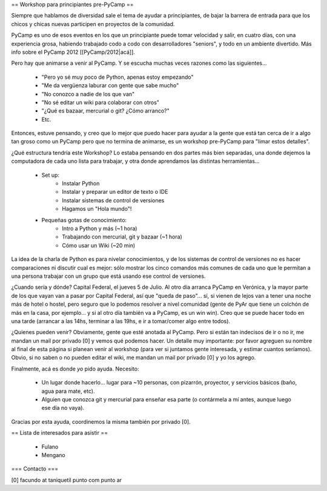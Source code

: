== Workshop para principiantes pre-PyCamp ==

Siempre que hablamos de diversidad sale el tema de ayudar a principiantes, de bajar la barrera de entrada para que los chicos y chicas nuevas participen en proyectos de la comunidad.

PyCamp es uno de esos eventos en los que un principiante puede tomar velocidad y salir, en cuatro días, con una experiencia grosa, habiendo trabajado codo a codo con desarrolladores "seniors", y todo en un ambiente divertido. Más info sobre el PyCamp 2012 [[PyCamp/2012|acá]].

Pero hay que animarse a venir al PyCamp. Y se escucha muchas veces razones como las siguientes...

 * "Pero yo sé muy poco de Python, apenas estoy empezando"

 * "Me da vergüenza laburar con gente que sabe mucho"

 * "No conozco a nadie de los que van"

 * "No sé editar un wiki para colaborar con otros"

 * "¿Qué es bazaar, mercurial o git? ¿Cómo arranco?"

 * Etc.


Entonces, estuve pensando, y creo que lo mejor que puedo hacer para ayudar a la gente que está tan cerca de ir a algo tan groso como un PyCamp pero que no termina de animarse, es un workshop pre-PyCamp para "limar estos detalles".

¿Qué estructura tendría este Workshop? Lo estaba pensando en dos partes más bien separadas, una donde dejemos la computadora de cada uno lista para trabajar, y otra donde aprendamos las distintas herramientas...

 * Set up:
    * Instalar Python
    * Instalar y preparar un editor de texto o IDE
    * Instalar sistemas de control de versiones
    * Hagamos un "Hola mundo"!

 * Pequeñas gotas de conocimiento:
    * Intro a Python y más (~1 hora)
    * Trabajando con mercurial, git y bazaar (~1 hora)
    * Cómo usar un Wiki (~20 min)

La idea de la charla de Python es para nivelar conocimientos, y de los sistemas de control de versiones no es hacer comparaciones ni discutir cual es mejor: sólo mostrar los cinco comandos más comunes de cada uno que le permitan a una persona trabajar con un grupo que está usando ese control de versiones.

¿Cuando sería y dónde? Capital Federal, el jueves 5 de Julio. Al otro día arranca PyCamp en Verónica, y la mayor parte de los que vayan van a pasar por Capital Federal, así que "queda de paso"... sí, si vienen de lejos van a tener una noche más de hotel o hostel, pero seguro que lo podemos resolver a nivel comunidad (gente de PyAr que tiene un colchón de más en la casa, por ejemplo... y si al otro día también va a PyCamp, es un win win).  Creo que se puede hacer todo en una tarde (arrancar a las 14hs, terminar a las 19hs, e ir a tomar/comer algo entre todos). 

¿Quienes pueden venir? Obviamente, gente que esté anotada al PyCamp. Pero si están tan indecisos de ir o no ir, me mandan un mail por privado [0] y vemos qué podemos hacer. Un detalle muy importante: por favor agreguen su nombre al final de esta página si planean venir al workshop (para ver si juntamos gente interesada, y estimar cuantos seríamos). Obvio, si no saben o no pueden editar el wiki, me mandan un mail por privado [0] y yo los agrego.

Finalmente, acá es donde *yo* pido ayuda. Necesito: 

 * Un lugar donde hacerlo... lugar para ~10 personas, con pizarrón, proyector, y servicios básicos (baño, agua para mate, etc).

 * Alguien que conozca git y mercurial para enseñar esa parte (o contármela a mí antes, aunque luego ese día no vaya).

Gracias por esta ayuda, coordinemos la misma también por privado [0].


== Lista de interesados para asistir ==

 * Fulano
 * Mengano


=== Contacto ===

[0] facundo at taniquetil punto com punto ar
